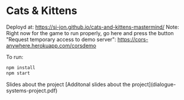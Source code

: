 * Cats & Kittens

Deployd at: https://si-jon.github.io/cats-and-kittens-mastermind/
Note: Right now for the game to run properly, go here and press the button "Request temporary access to demo server": https://cors-anywhere.herokuapp.com/corsdemo

To run:
#+begin_src sh
  npm install
  npm start
#+end_src

Slides about the project 
[Additonal slides about the project](dialogue-systems-project.pdf)
